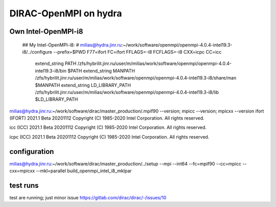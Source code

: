 DIRAC-OpenMPI on hydra
======================

Own Intel-OpenMPI-i8
--------------------
   ## My Intel-OpenMPI-i8:
   # milias@hydra.jinr.ru:~/work/software/openmpi/openmpi-4.0.4-intel19.3-i8/../configure --prefix=$PWD  F77=ifort FC=ifort FFLAGS=-i8 FCFLAGS=-i8 CXX=icpc CC=icc
     extend_string PATH             /zfs/hybrilit.jinr.ru/user/m/milias/work/software/openmpi/openmpi-4.0.4-intel19.3-i8/bin          $PATH
     extend_string MANPATH          /zfs/hybrilit.jinr.ru/user/m/milias/work/software/openmpi/openmpi-4.0.4-intel19.3-i8/share/man    $MANPATH
     extend_string LD_LIBRARY_PATH  /zfs/hybrilit.jinr.ru/user/m/milias/work/software/openmpi/openmpi-4.0.4-intel19.3-i8/lib          $LD_LIBRARY_PATH

milias@hydra.jinr.ru:~/work/software/dirac/master_production/.mpif90 --version; mpicc --version; mpicxx --version
ifort (IFORT) 2021.1 Beta 20201112
Copyright (C) 1985-2020 Intel Corporation.  All rights reserved.

icc (ICC) 2021.1 Beta 20201112
Copyright (C) 1985-2020 Intel Corporation.  All rights reserved.

icpc (ICC) 2021.1 Beta 20201112
Copyright (C) 1985-2020 Intel Corporation.  All rights reserved.

configuration
--------------
milias@hydra.jinr.ru:~/work/software/dirac/master_production/../setup --mpi --int64 --fc=mpif90  --cc=mpicc --cxx=mpicxx --mkl=parallel build_openmpi_intel_i8_mklpar

test runs
---------

test are running; just minor issue https://gitlab.com/dirac/dirac/-/issues/10
